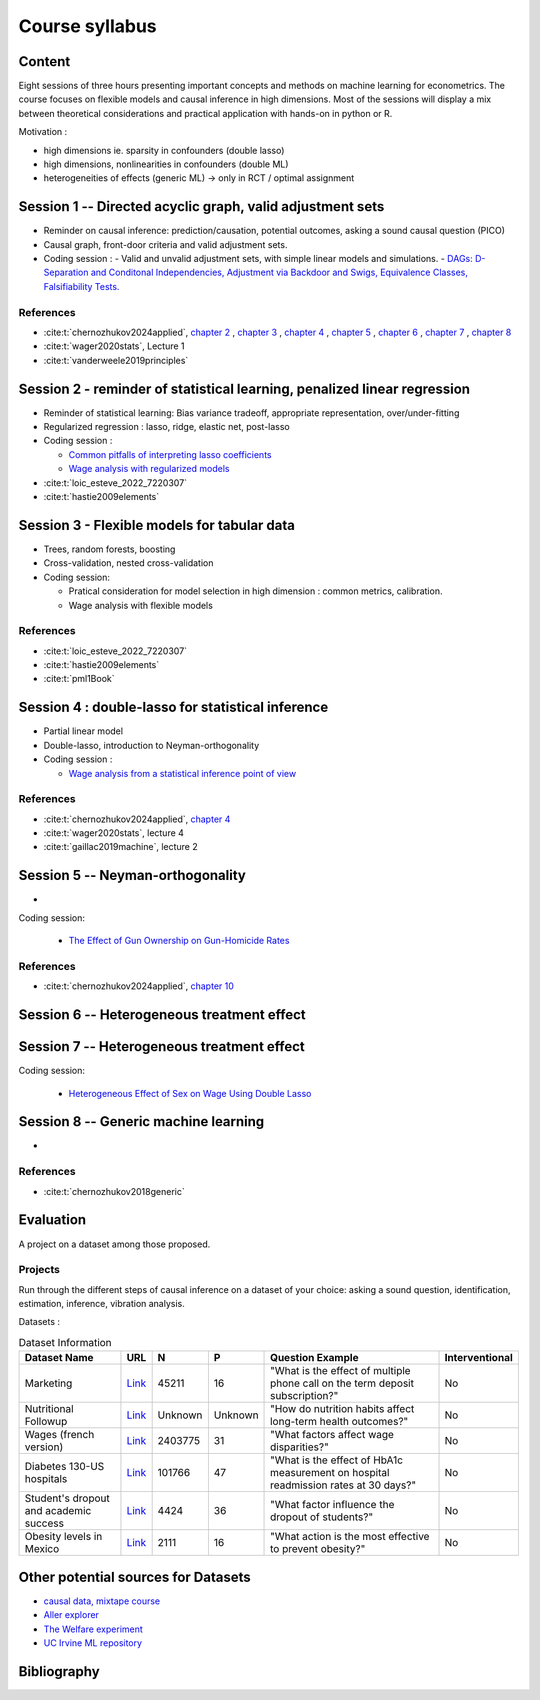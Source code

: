 ###############
Course syllabus
###############

=======
Content
=======

Eight sessions of three hours presenting important concepts and methods on
machine learning for econometrics. The course focuses on flexible models and causal inference in high dimensions. Most of the sessions will display a mix between theoretical considerations and practical application with hands-on in python or R.  

Motivation : 

- high dimensions ie. sparsity in confounders (double lasso)
- high dimensions, nonlinearities in confounders (double ML)
- heterogeneities of effects (generic ML) -> only in RCT / optimal assignment



========================================================================
Session 1 -- Directed acyclic graph, valid adjustment sets
========================================================================

- Reminder on causal inference: prediction/causation, potential outcomes, asking a sound causal question (PICO)

- Causal graph, front-door criteria and valid adjustment sets.
 
- Coding session : 
  - Valid and unvalid adjustment sets, with simple linear models and simulations. 
  - `DAGs: D-Separation and Conditonal Independencies, Adjustment via Backdoor and Swigs, Equivalence Classes, Falsifiability Tests. <https://colab.research.google.com/github/CausalAIBook/MetricsMLNotebooks/blob/main/CM3/python-pgmpy.ipynb>`__

----------
References
----------

- :cite:t:`chernozhukov2024applied`, `chapter 2 <https://causalml-book.org/assets/chapters/CausalML_chap_2.pdf>`_ , `chapter 3 <https://causalml-book.org/assets/chapters/CausalML_chap_3.pdf>`_ , `chapter 4 <https://causalml-book.org/assets/chapters/CausalML_chap_4.pdf>`_ , `chapter 5 <https://causalml-book.org/assets/chapters/CausalML_chap_5.pdf>`_ , `chapter 6 <https://causalml-book.org/assets/chapters/CausalML_chap_6.pdf>`_ , `chapter 7 <https://causalml-book.org/assets/chapters/CausalML_chap_7.pdf>`_ , `chapter 8 <https://causalml-book.org/assets/chapters/CausalML_chap_8.pdf>`_

- :cite:t:`wager2020stats`, Lecture 1

- :cite:t:`vanderweele2019principles`

=========================================================================
Session 2 - reminder of statistical learning, penalized linear regression
=========================================================================

- Reminder of statistical learning: Bias variance tradeoff, appropriate representation, over/under-fitting

- Regularized regression : lasso, ridge, elastic net, post-lasso

- Coding session :

  - `Common pitfalls of interpreting lasso coefficients <https://scikit-learn.org/stable/auto_examples/inspection/plot_linear_model_coefficient_interpretation.html#sphx-glr-auto-examples-inspection-plot-linear-model-coefficient-interpretation-py>`__

  - `Wage analysis with regularized models <https://colab.research.google.com/github/CausalAIBook/MetricsMLNotebooks/blob/main/PM2/python_ml_for_wage_prediction.ipynb>`__


- :cite:t:`loic_esteve_2022_7220307`

- :cite:t:`hastie2009elements`


============================================
Session 3 - Flexible models for tabular data
============================================

- Trees, random forests, boosting

- Cross-validation, nested cross-validation

- Coding session: 
  
  - Pratical consideration for model selection in high dimension : common metrics, calibration.

  - Wage analysis with flexible models

----------
References
----------

- :cite:t:`loic_esteve_2022_7220307`

- :cite:t:`hastie2009elements`

- :cite:t:`pml1Book`

==================================================
Session 4 : double-lasso for statistical inference
==================================================

- Partial linear model 

- Double-lasso, introduction to Neyman-orthogonality

- Coding session : 

  - `Wage analysis from a statistical inference point of view <https://colab.research.google.com/github/CausalAIBook/MetricsMLNotebooks/blob/main/PM2/python_ml_for_wage_prediction.ipynb>`__

----------
References
----------

- :cite:t:`chernozhukov2024applied`, `chapter 4 <https://causalml-book.org/assets/chapters/CausalML_chap_4.pdf>`_

- :cite:t:`wager2020stats`, lecture 4

- :cite:t:`gaillac2019machine`, lecture 2

====================================
Session 5 -- Neyman-orthogonality
====================================

- 

Coding session: 

  - `The Effect of Gun Ownership on Gun-Homicide Rates <https://colab.research.google.com/github/CausalAIBook/MetricsMLNotebooks/blob/main/PM4/python_dml_inference_for_gun_ownership.ipynb#scrollTo=hOcTlYfPi-5z>`__

----------
References
----------

- :cite:t:`chernozhukov2024applied`, `chapter 10 <https://causalml-book.org/assets/chapters/CausalML_chap_10.pdf>`_ 
 


=============================================
Session 6 -- Heterogeneous treatment effect
=============================================




=============================================
Session 7 -- Heterogeneous treatment effect
=============================================

Coding session: 

 -  `Heterogeneous Effect of Sex on Wage Using Double Lasso <https://colab.research.google.com/github/CausalAIBook/MetricsMLNotebooks/blob/main/PM2/python_heterogeneous_wage_effects.ipynb>`__ 




=============================================
Session 8 -- Generic machine learning
=============================================

- 

----------
References
----------

- :cite:t:`chernozhukov2018generic`

==========
Evaluation 
==========

A project on a dataset among those proposed.

---------
Projects 
---------

Run through the different steps of causal inference on a dataset of your choice: asking a sound question, identification, estimation, inference, vibration analysis.

Datasets : 

.. list-table:: Dataset Information
   :header-rows: 1

   * - Dataset Name
     - URL
     - N
     - P
     - Question Example
     - Interventional
   * - Marketing
     - `Link <http://archive.ics.uci.edu/dataset/222/bank+marketing>`__
     - 45211
     - 16
     - "What is the effect of multiple phone call on the term deposit subscription?"
     - No
   * - Nutritional Followup
     - `Link <https://wwwn.cdc.gov/nchs/nhanes/nhefs/>`__
     - Unknown
     - Unknown
     - "How do nutrition habits affect long-term health outcomes?"
     - No
   * - Wages (french version)
     - `Link <https://www.insee.fr/fr/statistiques/7651654#dictionnaire>`__
     - 2403775
     - 31
     - "What factors affect wage disparities?"
     - No
   * - Diabetes 130-US hospitals
     - `Link <http://archive.ics.uci.edu/dataset/296/diabetes+130-us+hospitals+for+years+1999-2008>`__
     - 101766
     - 47 
     - "What is the effect of HbA1c measurement on hospital readmission rates at 30 days?"
     - No  
   * - Student's dropout and academic success
     - `Link <http://archive.ics.uci.edu/dataset/697/predict+students+dropout+and+academic+success>`__
     - 4424
     - 36
     - "What factor influence the dropout of students?"
     - No
   * - Obesity levels in Mexico
     - `Link <http://archive.ics.uci.edu/dataset/544/estimation+of+obesity+levels+based+on+eating+habits+and+physical+condition>`__
     - 2111
     - 16
     - "What action is the most effective to prevent obesity?"
     - No

====================================
Other potential sources for Datasets
====================================

- `causal data, mixtape course <https://cran.r-project.org/web/packages/causaldata/causaldata.pdf@>`__

- `Aller explorer <https://www.data.gouv.fr/fr/pages/donnees_apprentissage-automatique/>`__

- `The Welfare experiment <https://gssdataexplorer.norc.org/variables/vfilter>`__

- `UC Irvine ML repository <http://archive.ics.uci.edu/datasets?skip=10&take=10&sort=desc&orderBy=NumHits&search=&NumInstances=572&NumInstances=114237&NumFeatures=12&NumFeatures=3231961>`__


============
Bibliography
============

.. bibliography:: _static/biblio.bib
   :cited:
 
